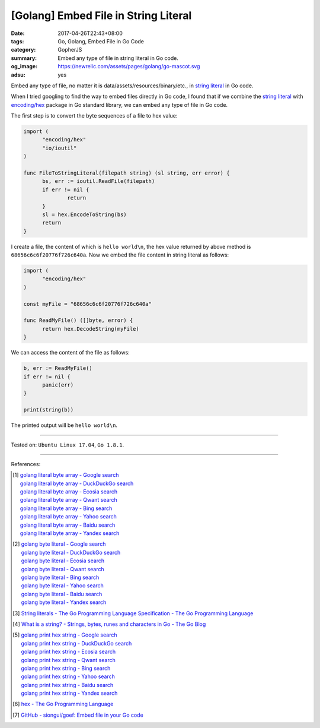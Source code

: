 [Golang] Embed File in String Literal
#####################################

:date: 2017-04-26T22:43+08:00
:tags: Go, Golang, Embed File in Go Code
:category: GopherJS
:summary: Embed any type of file in string literal in Go code.
:og_image: https://newrelic.com/assets/pages/golang/go-mascot.svg
:adsu: yes

Embed any type of file, no matter it is data/assets/resources/binary/etc., in
`string literal`_ in Go code.

When I tried googling to find the way to embed files directly in Go code,
I found that if we combine the `string literal`_ with `encoding/hex`_ package in
Go standard library, we can embed any type of file in Go code.

The first step is to convert the byte sequences of a file to hex value:

.. code-block:: go

  import (
  	"encoding/hex"
  	"io/ioutil"
  )

  func FileToStringLiteral(filepath string) (sl string, err error) {
  	bs, err := ioutil.ReadFile(filepath)
  	if err != nil {
  		return
  	}
  	sl = hex.EncodeToString(bs)
  	return
  }

I create a file, the content of which is ``hello world\n``, the hex value
returned by above method is ``68656c6c6f20776f726c640a``. Now we embed the file
content in string literal as follows:

.. code-block:: go

  import (
  	"encoding/hex"
  )

  const myFile = "68656c6c6f20776f726c640a"

  func ReadMyFile() ([]byte, error) {
  	return hex.DecodeString(myFile)
  }

We can access the content of the file as follows:

.. code-block:: go

  b, err := ReadMyFile()
  if err != nil {
  	panic(err)
  }

  print(string(b))

The printed output will be ``hello world\n``.

.. adsu:: 2

----

Tested on: ``Ubuntu Linux 17.04``, ``Go 1.8.1``.

----

References:

.. [1] | `golang literal byte array - Google search <https://www.google.com/search?q=golang+literal+byte+array>`_
       | `golang literal byte array - DuckDuckGo search <https://duckduckgo.com/?q=golang+literal+byte+array>`_
       | `golang literal byte array - Ecosia search <https://www.ecosia.org/search?q=golang+literal+byte+array>`_
       | `golang literal byte array - Qwant search <https://www.qwant.com/?q=golang+literal+byte+array>`_
       | `golang literal byte array - Bing search <https://www.bing.com/search?q=golang+literal+byte+array>`_
       | `golang literal byte array - Yahoo search <https://search.yahoo.com/search?p=golang+literal+byte+array>`_
       | `golang literal byte array - Baidu search <https://www.baidu.com/s?wd=golang+literal+byte+array>`_
       | `golang literal byte array - Yandex search <https://www.yandex.com/search/?text=golang+literal+byte+array>`_
.. [2] | `golang byte literal - Google search <https://www.google.com/search?q=golang+byte+literal>`_
       | `golang byte literal - DuckDuckGo search <https://duckduckgo.com/?q=golang+byte+literal>`_
       | `golang byte literal - Ecosia search <https://www.ecosia.org/search?q=golang+byte+literal>`_
       | `golang byte literal - Qwant search <https://www.qwant.com/?q=golang+byte+literal>`_
       | `golang byte literal - Bing search <https://www.bing.com/search?q=golang+byte+literal>`_
       | `golang byte literal - Yahoo search <https://search.yahoo.com/search?p=golang+byte+literal>`_
       | `golang byte literal - Baidu search <https://www.baidu.com/s?wd=golang+byte+literal>`_
       | `golang byte literal - Yandex search <https://www.yandex.com/search/?text=golang+byte+literal>`_
.. [3] `String literals - The Go Programming Language Specification - The Go Programming Language <https://golang.org/ref/spec#String_literals>`_
.. [4] `What is a string? - Strings, bytes, runes and characters in Go - The Go Blog <https://blog.golang.org/strings#TOC_2.>`_
.. [5] | `golang print hex string - Google search <https://www.google.com/search?q=golang+print+hex+string>`_
       | `golang print hex string - DuckDuckGo search <https://duckduckgo.com/?q=golang+print+hex+string>`_
       | `golang print hex string - Ecosia search <https://www.ecosia.org/search?q=golang+print+hex+string>`_
       | `golang print hex string - Qwant search <https://www.qwant.com/?q=golang+print+hex+string>`_
       | `golang print hex string - Bing search <https://www.bing.com/search?q=golang+print+hex+string>`_
       | `golang print hex string - Yahoo search <https://search.yahoo.com/search?p=golang+print+hex+string>`_
       | `golang print hex string - Baidu search <https://www.baidu.com/s?wd=golang+print+hex+string>`_
       | `golang print hex string - Yandex search <https://www.yandex.com/search/?text=golang+print+hex+string>`_
.. [6] `hex - The Go Programming Language <https://golang.org/pkg/encoding/hex/>`_
.. [7] `GitHub - siongui/goef: Embed file in your Go code <https://github.com/siongui/goef>`_

.. _Go: https://golang.org/
.. _Golang: https://golang.org/
.. _string literal: https://golang.org/ref/spec#String_literals
.. _encoding/hex: https://golang.org/pkg/encoding/hex/
